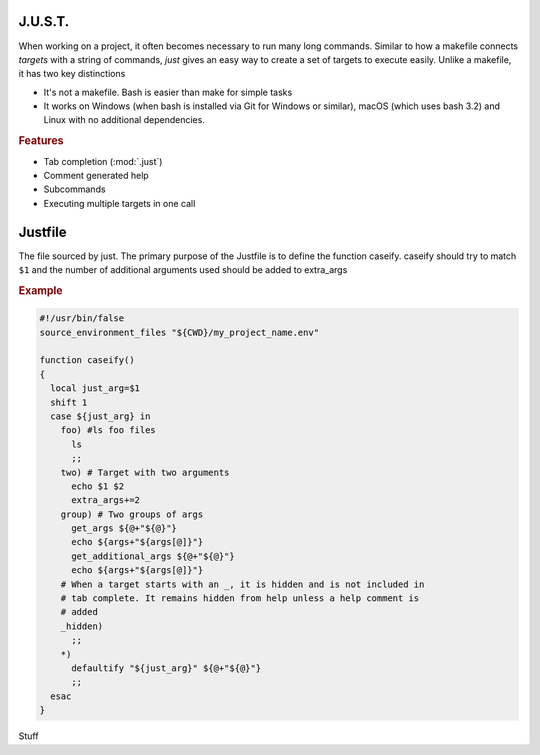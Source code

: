
========
J.U.S.T.
========

.. module:: just

When working on a project, it often becomes necessary to run many long commands. Similar to how a makefile connects `targets` with a string of commands, `just` gives an easy way to create a set of targets to execute easily. Unlike a makefile, it has two key distinctions

* It's not a makefile. Bash is easier than make for simple tasks
* It works on Windows (when bash is installed via Git for Windows or similar), macOS (which uses bash 3.2) and Linux with no additional dependencies.

.. rubric:: Features

* Tab completion (:mod:`.just`)
* Comment generated help
* Subcommands
* Executing multiple targets in one call

.. seealso::

  :mod:`Justfile`
    Blah justfile

  :mod:`.just`
    Tab completion for bash

========
Justfile
========

.. module:: Justfile

The file sourced by just. The primary purpose of the Justfile is to define the function caseify. caseify should try to match ``$1`` and the number of additional arguments used should be added to extra_args

.. rubric:: Example

.. code-block:: bash

    #!/usr/bin/false
    source_environment_files "${CWD}/my_project_name.env"

    function caseify()
    {
      local just_arg=$1
      shift 1
      case ${just_arg} in
        foo) #ls foo files
          ls
          ;;
        two) # Target with two arguments
          echo $1 $2
          extra_args+=2
        group) # Two groups of args
          get_args ${@+"${@}"}
          echo ${args+"${args[@]}"}
          get_additional_args ${@+"${@}"}
          echo ${args+"${args[@]}"}
        # When a target starts with an _, it is hidden and is not included in
        # tab complete. It remains hidden from help unless a help comment is
        # added
        _hidden)
          ;;
        *)
          defaultify "${just_arg}" ${@+"${@}"}
          ;;
      esac
    }

.. function:: caseify(...)

Stuff

.. seealso::

  :func:`source_environment_files`
    Sources environment
  :func:`get_extra_args`
    Parses
  :data:`JUSTFILE`
    Sets :mod:`Justfile` filename to load